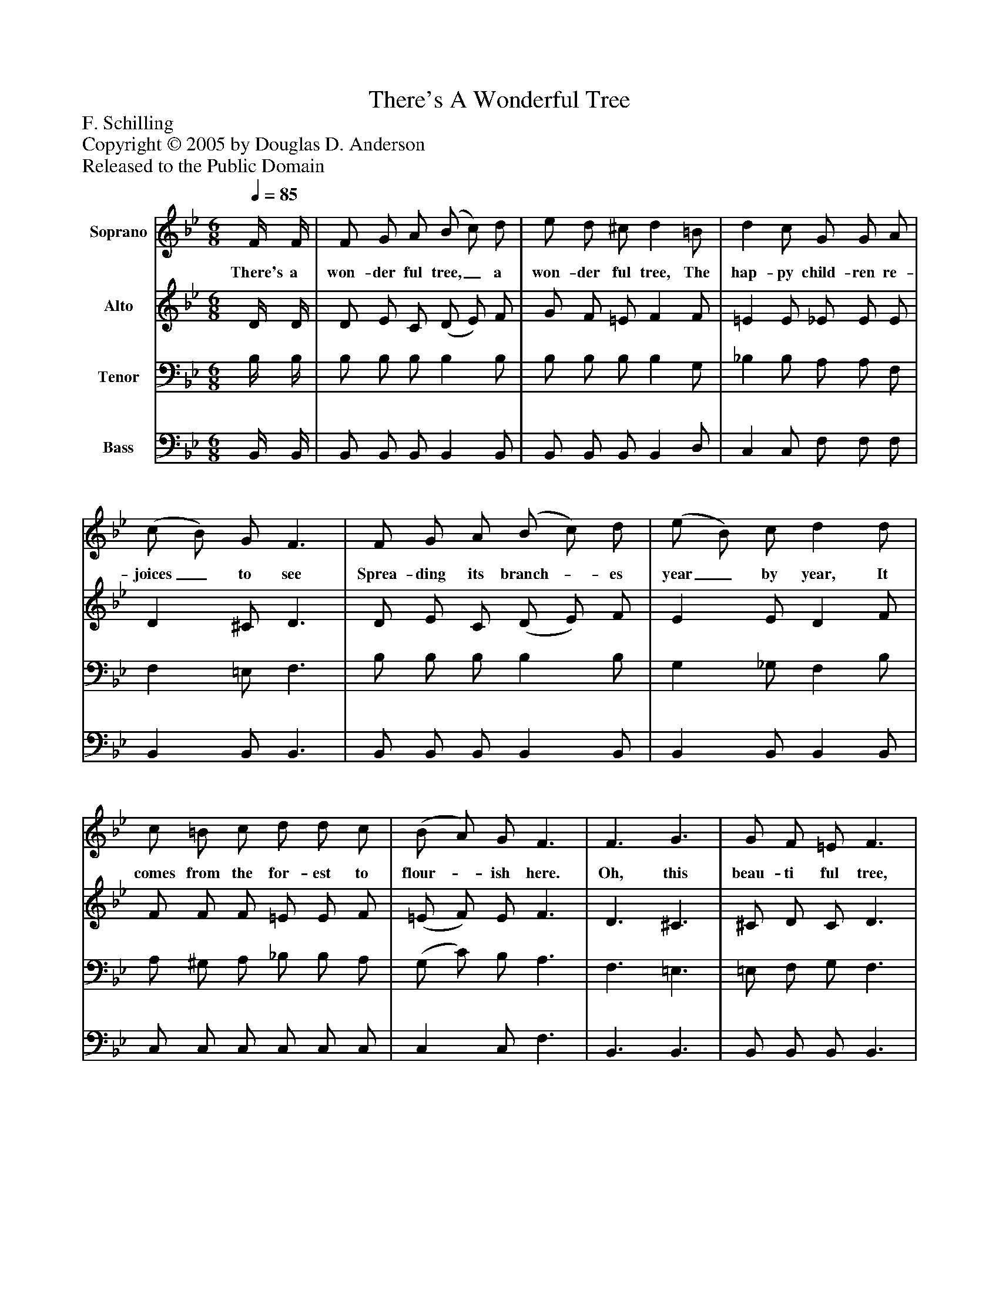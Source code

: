 %%abc-creator mxml2abc 1.4
%%abc-version 2.0
%%continueall true
%%titletrim true
%%titleformat A-1 T C1, Z-1, S-1
X: 0
T: There's A Wonderful Tree
Z: F. Schilling
Z: Copyright © 2005 by Douglas D. Anderson
Z: Released to the Public Domain
L: 1/4
M: 6/8
Q: 1/4=85
V: P1 name="Soprano"
%%MIDI program 1 19
V: P2 name="Alto"
%%MIDI program 2 60
V: P3 name="Tenor"
%%MIDI program 3 57
V: P4 name="Bass"
%%MIDI program 4 58
K: Bb
[V: P1]  F/4 F/4 | F/ G/ A/ (B/ c/) d/ | e/ d/ ^c/ d =B/ | d c/ G/ G/ A/ | (c/ B/) G/ F3/ | F/ G/ A/ (B/ c/) d/ | (e/ B/) c/ d d/ | c/ =B/ c/ d/ d/ c/ | (B/ A/) G/ F3/ | F3/ G3/ | G/ F/ =E/ F3/ | F3/ c3/ | (F/ B/) c/ d d/ | e3/ B c/ | d3/ (B G/) | F/ =E/ F/ d c/ | (B3/ B)|]
w: There's a won- der ful tree,_ a won- der ful tree, The hap- py child- ren re- joices_ to see Sprea- ding its branch-_ es year_ by year, It comes from the for- est to flour-_ ish here. Oh, this beau- ti ful tree, with its branch-_ es wide, Is al- ways, Is al- ways_ bloom- ing at Christ- mas tide._
[V: P2]  D/4 D/4 | D/ E/ C/ (D/ E/) F/ | G/ F/ =E/ F F/ | =E E/ _E/ E/ E/ | D ^C/ D3/ | D/ E/ C/ (D/ E/) F/ | E E/ D F/ | F/ F/ F/ =E/ E/ F/ | (=E/ F/) E/ F3/ | D3/ ^C3/ | ^C/ D/ C/ D3/ | _E3/ E3/ | D E/ F _A/ | G3/ G _G/ | F3/ (D ^C/) | D/ ^C/ D/ _E E/ | (D3/ D)|]
[V: P3]  B,/4 B,/4 | B,/ B,/ B,/ B, B,/ | B,/ B,/ B,/ B, G,/ | _B, B,/ A,/ A,/ F,/ | F, =E,/ F,3/ | B,/ B,/ B,/ B, B,/ | G, _G,/ F, B,/ | A,/ ^G,/ A,/ _B,/ B,/ A,/ | (G,/ C/) B,/ A,3/ | F,3/ =E,3/ | =E,/ F,/ G,/ F,3/ | A,3/ A,3/ | B, B,/ B, B,/ | B,3/ B, B,/ | B,3/ (F, B,/) | B,/ B,/ B,/ A, A,/ | (B,3/ B,)|]
[V: P4]  B,,/4 B,,/4 | B,,/ B,,/ B,,/ B,, B,,/ | B,,/ B,,/ B,,/ B,, D,/ | C, C,/ F,/ F,/ F,/ | B,, B,,/ B,,3/ | B,,/ B,,/ B,,/ B,, B,,/ | B,, B,,/ B,, B,,/ | C,/ C,/ C,/ C,/ C,/ C,/ | C, C,/ F,3/ | B,,3/ B,,3/ | B,,/ B,,/ B,,/ B,,3/ | C,3/ F,3/ | B,, B,,/ B,, B,,/ | E,3/ E, E,/ | B,,3/ (B,, =E,/) | F,/ G,/ F,/ F, F,/ | (B,,3/ B,,)|]

